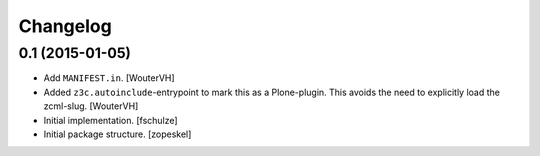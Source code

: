 Changelog
=========


0.1 (2015-01-05)
----------------

- Add ``MANIFEST.in``.
  [WouterVH]

- Added ``z3c.autoinclude``-entrypoint to mark this as a Plone-plugin.
  This avoids the need to explicitly load the zcml-slug.
  [WouterVH]

- Initial implementation.
  [fschulze]

- Initial package structure.
  [zopeskel]
